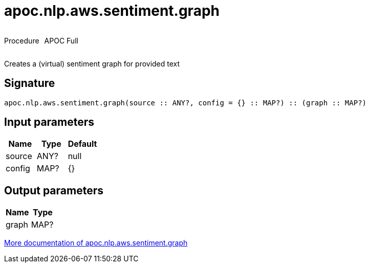////
This file is generated by DocsTest, so don't change it!
////

= apoc.nlp.aws.sentiment.graph
:description: This section contains reference documentation for the apoc.nlp.aws.sentiment.graph procedure.



++++
<div style='display:flex'>
<div class='paragraph type procedure'><p>Procedure</p></div>
<div class='paragraph release full' style='margin-left:10px;'><p>APOC Full</p></div>
</div>
++++

Creates a (virtual) sentiment graph for provided text

== Signature

[source]
----
apoc.nlp.aws.sentiment.graph(source :: ANY?, config = {} :: MAP?) :: (graph :: MAP?)
----

== Input parameters
[.procedures, opts=header]
|===
| Name | Type | Default 
|source|ANY?|null
|config|MAP?|{}
|===

== Output parameters
[.procedures, opts=header]
|===
| Name | Type 
|graph|MAP?
|===

xref::nlp/aws.adoc[More documentation of apoc.nlp.aws.sentiment.graph,role=more information]

